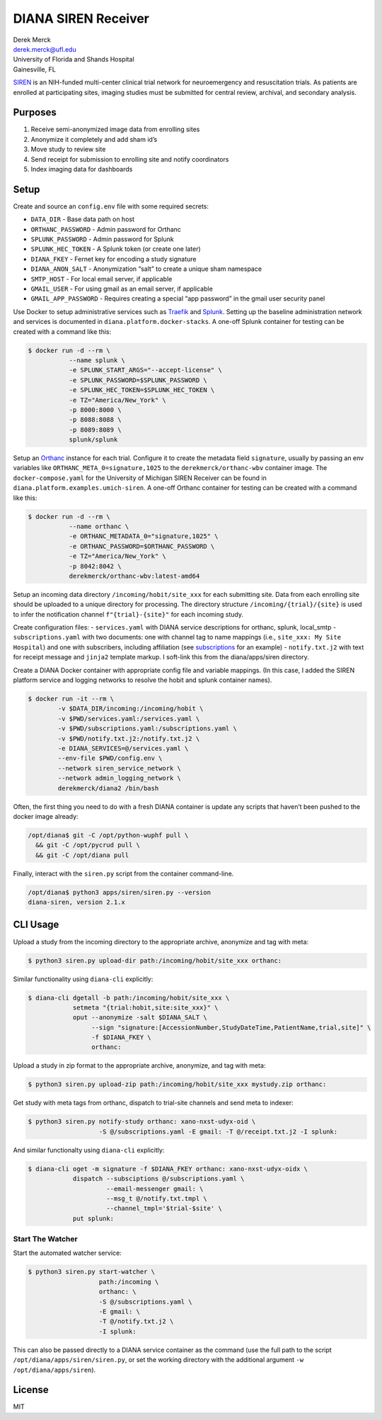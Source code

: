 DIANA SIREN Receiver
====================

| Derek Merck
| derek.merck@ufl.edu
| University of Florida and Shands Hospital
| Gainesville, FL

`SIREN <https://siren.network>`__ is an NIH-funded multi-center clinical
trial network for neuroemergency and resuscitation trials. As patients
are enrolled at participating sites, imaging studies must be submitted
for central review, archival, and secondary analysis.

Purposes
--------

1. Receive semi-anonymized image data from enrolling sites
2. Anonymize it completely and add sham id’s
3. Move study to review site
4. Send receipt for submission to enrolling site and notify coordinators
5. Index imaging data for dashboards

Setup
-----

Create and source an ``config.env`` file with some required secrets:

-  ``DATA_DIR`` - Base data path on host
-  ``ORTHANC_PASSWORD`` - Admin password for Orthanc
-  ``SPLUNK_PASSWORD`` - Admin password for Splunk
-  ``SPLUNK_HEC_TOKEN`` - A Splunk token (or create one later)
-  ``DIANA_FKEY`` - Fernet key for encoding a study signature
-  ``DIANA_ANON_SALT`` - Anonymization “salt” to create a unique sham
   namespace
-  ``SMTP_HOST`` - For local email server, if applicable
-  ``GMAIL_USER`` - For using gmail as an email server, if applicable
-  ``GMAIL_APP_PASSWORD`` - Requires creating a special “app password”
   in the gmail user security panel

Use Docker to setup administrative services such as
`Traefik <https://traefik.io>`__ and
`Splunk <https://www.splunk.com>`__. Setting up the baseline
administration network and services is documented in
``diana.platform.docker-stacks``. A one-off Splunk container for testing
can be created with a command like this:

.. code:: bash

   $ docker run -d --rm \
              --name splunk \
              -e SPLUNK_START_ARGS="--accept-license" \
              -e SPLUNK_PASSWORD=$SPLUNK_PASSWORD \
              -e SPLUNK_HEC_TOKEN=$SPLUNK_HEC_TOKEN \
              -e TZ="America/New_York" \
              -p 8000:8000 \
              -p 8088:8088 \
              -p 8089:8089 \
              splunk/splunk

Setup an `Orthanc <https://www.orthanc-server.com>`__ instance for each
trial. Configure it to create the metadata field ``signature``, usually
by passing an env variables like ``ORTHANC_META_0=signature,1025`` to
the ``derekmerck/orthanc-wbv`` container image. The
``docker-compose.yaml`` for the University of Michigan SIREN Receiver
can be found in ``diana.platform.examples.umich-siren``. A one-off
Orthanc container for testing can be created with a command like this:

.. code:: bash

   $ docker run -d --rm \
              --name orthanc \
              -e ORTHANC_METADATA_0="signature,1025" \
              -e ORTHANC_PASSWORD=$ORTHANC_PASSWORD \
              -e TZ="America/New_York" \
              -p 8042:8042 \
              derekmerck/orthanc-wbv:latest-amd64

Setup an incoming data directory ``/incoming/hobit/site_xxx`` for each
submitting site. Data from each enrolling site should be uploaded to a
unique directory for processing. The directory structure
``/incoming/{trial}/{site}`` is used to infer the notification channel
``f"{trial}-{site}"`` for each incoming study.

Create configuration files: - ``services.yaml`` with DIANA service
descriptions for orthanc, splunk, local_smtp - ``subscriptions.yaml``
with two documents: one with channel tag to name mappings (i.e.,
``site_xxx: My Site Hospital``) and one with subscribers, including
affiliation (see `subscriptions <subscriptions.yaml>`__ for an example)
- ``notify.txt.j2`` with text for receipt message and ``jinja2``
template markup. I soft-link this from the diana/apps/siren directory.

Create a DIANA Docker container with appropriate config file and
variable mappings. (In this case, I added the SIREN platform service and
logging networks to resolve the hobit and splunk container names).

.. code:: bash

   $ docker run -it --rm \
           -v $DATA_DIR/incoming:/incoming/hobit \
           -v $PWD/services.yaml:/services.yaml \
           -v $PWD/subscriptions.yaml:/subscriptions.yaml \
           -v $PWD/notify.txt.j2:/notify.txt.j2 \
           -e DIANA_SERVICES=@/services.yaml \
           --env-file $PWD/config.env \
           --network siren_service_network \
           --network admin_logging_network \
           derekmerck/diana2 /bin/bash

Often, the first thing you need to do with a fresh DIANA container is
update any scripts that haven’t been pushed to the docker image already:

.. code:: bash

   /opt/diana$ git -C /opt/python-wuphf pull \
     && git -C /opt/pycrud pull \
     && git -C /opt/diana pull

Finally, interact with the ``siren.py`` script from the container
command-line.

.. code:: bash

   /opt/diana$ python3 apps/siren/siren.py --version
   diana-siren, version 2.1.x

CLI Usage
---------

Upload a study from the incoming directory to the appropriate archive,
anonymize and tag with meta:

.. code:: bash

   $ python3 siren.py upload-dir path:/incoming/hobit/site_xxx orthanc:

Similar functionality using ``diana-cli`` explicitly:

.. code:: bash

   $ diana-cli dgetall -b path:/incoming/hobit/site_xxx \
               setmeta "{trial:hobit,site:site_xxx}" \
               oput --anonymize -salt $DIANA_SALT \
                    --sign "signature:[AccessionNumber,StudyDateTime,PatientName,trial,site]" \
                    -f $DIANA_FKEY \
                    orthanc:

Upload a study in zip format to the appropriate archive, anonymize, and
tag with meta:

.. code:: bash

   $ python3 siren.py upload-zip path:/incoming/hobit/site_xxx mystudy.zip orthanc:

Get study with meta tags from orthanc, dispatch to trial-site channels
and send meta to indexer:

.. code:: bash

   $ python3 siren.py notify-study orthanc: xano-nxst-udyx-oid \
                      -S @/subscriptions.yaml -E gmail: -T @/receipt.txt.j2 -I splunk:

And similar functionalty using ``diana-cli`` explicitly:

.. code:: bash

   $ diana-cli oget -m signature -f $DIANA_FKEY orthanc: xano-nxst-udyx-oidx \
               dispatch --subsciptions @/subscriptions.yaml \
                        --email-messenger gmail: \
                        --msg_t @/notify.txt.tmpl \
                        --channel_tmpl='$trial-$site' \
               put splunk:

Start The Watcher
~~~~~~~~~~~~~~~~~

Start the automated watcher service:

.. code:: bash

   $ python3 siren.py start-watcher \
                      path:/incoming \
                      orthanc: \
                      -S @/subscriptions.yaml \
                      -E gmail: \
                      -T @/notify.txt.j2 \
                      -I splunk:

This can also be passed directly to a DIANA service container as the
command (use the full path to the script
``/opt/diana/apps/siren/siren.py``, or set the working directory with
the additional argument ``-w /opt/diana/apps/siren``).

License
-------

MIT
